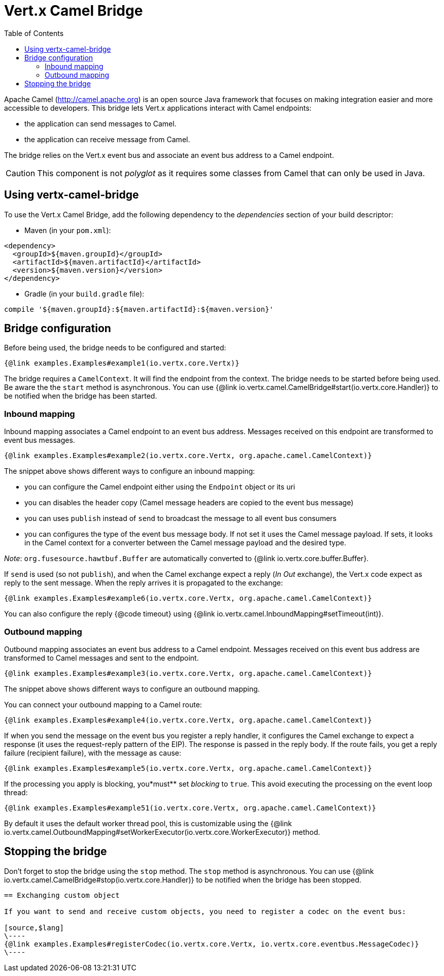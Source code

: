 = Vert.x Camel Bridge
:toc: left

Apache Camel (http://camel.apache.org) is an open source Java framework that focuses on making integration easier
and more accessible to developers. This bridge lets Vert.x applications interact with Camel endpoints:

* the application can send messages to Camel.
* the application can receive message from Camel.

The bridge relies on the Vert.x event bus and associate an event bus address to a Camel endpoint.

CAUTION: This component is not _polyglot_ as it requires some classes from Camel that can only be used in Java.

== Using vertx-camel-bridge

To use the Vert.x Camel Bridge, add the following dependency to the _dependencies_ section of your
build descriptor:

* Maven (in your `pom.xml`):

[source,xml,subs="+attributes"]
----
<dependency>
  <groupId>${maven.groupId}</groupId>
  <artifactId>${maven.artifactId}</artifactId>
  <version>${maven.version}</version>
</dependency>
----

* Gradle (in your `build.gradle` file):

[source,groovy,subs="+attributes"]
----
compile '${maven.groupId}:${maven.artifactId}:${maven.version}'
----

== Bridge configuration

Before being used, the bridge needs to be configured and started:

[source,$lang]
----
{@link examples.Examples#example1(io.vertx.core.Vertx)}
----

The bridge requires a `CamelContext`. It will find the endpoint from the context. The bridge needs to be started
before being used. Be aware the the `start` method is asynchronous. You can use
{@link io.vertx.camel.CamelBridge#start(io.vertx.core.Handler)} to be notified when the bridge has been started.



=== Inbound mapping

Inbound mapping associates a Camel endpoint to an event bus address. Messages received on this endpoint are
transformed to event bus messages.

[source,$lang]
----
{@link examples.Examples#example2(io.vertx.core.Vertx, org.apache.camel.CamelContext)}
----

The snippet above shows different ways to configure an inbound mapping:

* you can configure the Camel endpoint either using the `Endpoint` object or its uri
* you can disables the header copy (Camel message headers are copied to the event bus message)
* you can uses `publish` instead of `send` to broadcast the message to all event bus consumers
* you can configures the type of the event bus message body. If not set it uses the Camel message payload. If
sets, it looks in the Camel context for a converter between the Camel message payload and the desired type.

_Note_: `org.fusesource.hawtbuf.Buffer` are automatically converted to {@link io.vertx.core.buffer.Buffer}.

If `send` is used (so not `publish`), and when the Camel exchange expect a reply (_In Out_ exchange), the Vert.x
code expect as reply to the sent message. When the reply arrives it is propagated to the exchange:

[source,$lang]
----
{@link examples.Examples#example6(io.vertx.core.Vertx, org.apache.camel.CamelContext)}
----

You can also configure the reply {@code timeout} using {@link io.vertx.camel.InboundMapping#setTimeout(int)}.

=== Outbound mapping

Outbound mapping associates an event bus address to a Camel endpoint. Messages received on this event bus address
are transformed to Camel messages and sent to the endpoint.

[source,$lang]
----
{@link examples.Examples#example3(io.vertx.core.Vertx, org.apache.camel.CamelContext)}
----

The snippet above shows different ways to configure an outbound mapping.

You can connect your outbound mapping to a Camel route:

[source,$lang]
----
{@link examples.Examples#example4(io.vertx.core.Vertx, org.apache.camel.CamelContext)}
----

If when you send the message on the event bus you register a reply handler, it configures the Camel exchange to
expect a response (it uses the request-reply pattern of the EIP). The response is passed in the reply body. If the
route fails, you get a reply failure (recipient failure), with the message as cause:

[source,$lang]
----
{@link examples.Examples#example5(io.vertx.core.Vertx, org.apache.camel.CamelContext)}
----

If the processing you apply is blocking, you*must** set _blocking_ to `true`. This avoid executing the
processing on the event loop thread:

[source,$lang]
----
{@link examples.Examples#example51(io.vertx.core.Vertx, org.apache.camel.CamelContext)}
----

By default it uses the default worker thread pool, this is customizable using the
{@link io.vertx.camel.OutboundMapping#setWorkerExecutor(io.vertx.core.WorkerExecutor)} method.

== Stopping the bridge

Don't forget to stop the bridge using the `stop` method. The `stop` method is asynchronous. You can use
{@link io.vertx.camel.CamelBridge#stop(io.vertx.core.Handler)} to be notified when the bridge has been stopped.

[language, java]
----
== Exchanging custom object

If you want to send and receive custom objects, you need to register a codec on the event bus:

[source,$lang]
\----
{@link examples.Examples#registerCodec(io.vertx.core.Vertx, io.vertx.core.eventbus.MessageCodec)}
\----

----
